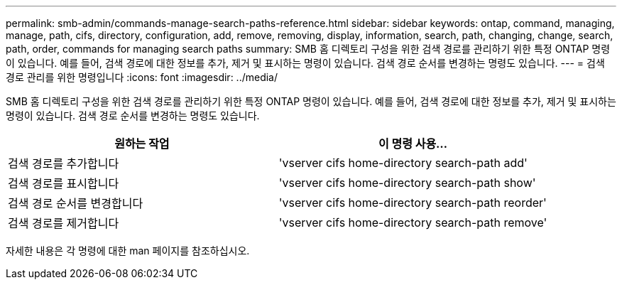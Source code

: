 ---
permalink: smb-admin/commands-manage-search-paths-reference.html 
sidebar: sidebar 
keywords: ontap, command, managing, manage, path, cifs, directory, configuration, add, remove, removing, display, information, search, path, changing, change, search, path, order, commands for managing search paths 
summary: SMB 홈 디렉토리 구성을 위한 검색 경로를 관리하기 위한 특정 ONTAP 명령이 있습니다. 예를 들어, 검색 경로에 대한 정보를 추가, 제거 및 표시하는 명령이 있습니다. 검색 경로 순서를 변경하는 명령도 있습니다. 
---
= 검색 경로 관리를 위한 명령입니다
:icons: font
:imagesdir: ../media/


[role="lead"]
SMB 홈 디렉토리 구성을 위한 검색 경로를 관리하기 위한 특정 ONTAP 명령이 있습니다. 예를 들어, 검색 경로에 대한 정보를 추가, 제거 및 표시하는 명령이 있습니다. 검색 경로 순서를 변경하는 명령도 있습니다.

|===
| 원하는 작업 | 이 명령 사용... 


 a| 
검색 경로를 추가합니다
 a| 
'vserver cifs home-directory search-path add'



 a| 
검색 경로를 표시합니다
 a| 
'vserver cifs home-directory search-path show'



 a| 
검색 경로 순서를 변경합니다
 a| 
'vserver cifs home-directory search-path reorder'



 a| 
검색 경로를 제거합니다
 a| 
'vserver cifs home-directory search-path remove'

|===
자세한 내용은 각 명령에 대한 man 페이지를 참조하십시오.
